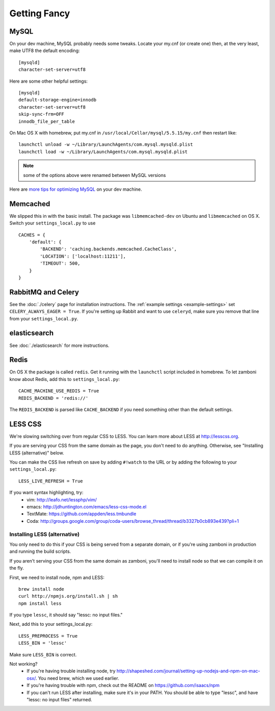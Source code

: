 .. _advanced-installation:

=============
Getting Fancy
=============

.. _configure-mysql:

-----
MySQL
-----

On your dev machine, MySQL probably needs some tweaks. Locate your my.cnf (or
create one) then, at the very least, make UTF8 the default encoding::

    [mysqld]
    character-set-server=utf8

Here are some other helpful settings::

    [mysqld]
    default-storage-engine=innodb
    character-set-server=utf8
    skip-sync-frm=OFF
    innodb_file_per_table

On Mac OS X with homebrew, put my.cnf in ``/usr/local/Cellar/mysql/5.5.15/my.cnf`` then restart like::

    launchctl unload -w ~/Library/LaunchAgents/com.mysql.mysqld.plist
    launchctl load -w ~/Library/LaunchAgents/com.mysql.mysqld.plist

.. note:: some of the options above were renamed between MySQL versions

Here are `more tips for optimizing MySQL <http://bonesmoses.org/2011/02/28/mysql-isnt-yoursql/>`_ on your dev machine.

---------
Memcached
---------

We slipped this in with the basic install.  The package was
``libmemcached-dev`` on Ubuntu and ``libmemcached`` on OS X.  Switch your
``settings_local.py`` to use ::

    CACHES = {
        'default': {
            'BACKEND': 'caching.backends.memcached.CacheClass',
            'LOCATION': ['localhost:11211'],
            'TIMEOUT': 500,
        }
    }

-------------------
RabbitMQ and Celery
-------------------

See the :doc:`./celery` page for installation instructions.  The
:ref:`example settings <example-settings>` set ``CELERY_ALWAYS_EAGER = True``.
If you're setting up Rabbit and want to use ``celeryd``, make sure you remove
that line from your ``settings_local.py``.


-------------
elasticsearch
-------------

See :doc:`./elasticsearch` for more instructions.


-----
Redis
-----

On OS X the package is called ``redis``.  Get it running with the ``launchctl``
script included in homebrew.  To let zamboni know about Redis, add this to
``settings_local.py``::

    CACHE_MACHINE_USE_REDIS = True
    REDIS_BACKEND = 'redis://'

The ``REDIS_BACKEND`` is parsed like ``CACHE_BACKEND`` if you need something
other than the default settings.


--------
LESS CSS
--------

We're slowing switching over from regular CSS to LESS.  You can learn more about
LESS at http://lesscss.org.

If you are serving your CSS from the same domain as the page, you don't
need to do anything.  Otherwise, see "Installing LESS (alternative)" below.

You can make the CSS live refresh on save by adding ``#!watch`` to the URL or by
adding the following to your ``settings_local.py``::

    LESS_LIVE_REFRESH = True

If you want syntax highlighting, try:
 * vim: http://leafo.net/lessphp/vim/
 * emacs: http://jdhuntington.com/emacs/less-css-mode.el
 * TextMate: https://github.com/appden/less.tmbundle
 * Coda: http://groups.google.com/group/coda-users/browse_thread/thread/b3327b0cb893e439?pli=1


Installing LESS (alternative)
*****************************

You only need to do this if your CSS is being served from a separate domain, or
if you're using zamboni in production and running the build scripts.

If you aren't serving your CSS from the same domain as zamboni, you'll need
to install node so that we can compile it on the fly.

First, we need to install node, npm and LESS::

    brew install node
    curl http://npmjs.org/install.sh | sh
    npm install less

If you type ``lessc``, it should say "lessc: no input files."

Next, add this to your settings_local.py::

    LESS_PREPROCESS = True
    LESS_BIN = 'lessc'

Make sure ``LESS_BIN`` is correct.

Not working?
 * If you're having trouble installing node, try http://shapeshed.com/journal/setting-up-nodejs-and-npm-on-mac-osx/.  You need brew, which we used earlier.
 * If you're having trouble with npm, check out the README on https://github.com/isaacs/npm
 * If you can't run LESS after installing, make sure it's in your PATH.  You should be
   able to type "lessc", and have "lessc: no input files" returned.

